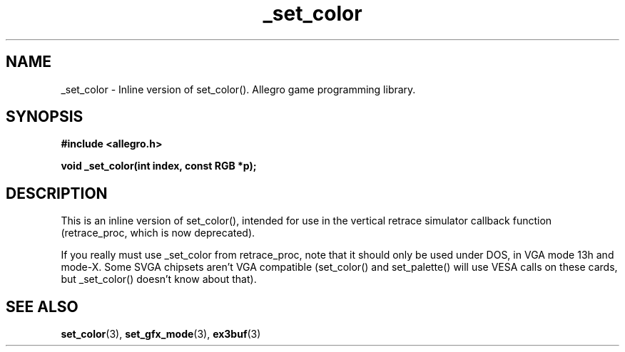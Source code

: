 .\" Generated by the Allegro makedoc utility
.TH _set_color 3 "version 4.4.3" "Allegro" "Allegro manual"
.SH NAME
_set_color \- Inline version of set_color(). Allegro game programming library.\&
.SH SYNOPSIS
.B #include <allegro.h>

.sp
.B void _set_color(int index, const RGB *p);
.SH DESCRIPTION
This is an inline version of set_color(), intended for use in the
vertical retrace simulator callback function (retrace_proc, which is now
deprecated).

If you really must use _set_color from retrace_proc, note that it should
only be used under DOS, in VGA mode 13h and mode-X. Some SVGA chipsets
aren't VGA compatible (set_color() and set_palette() will use VESA calls on
these cards, but _set_color() doesn't know about that).

.SH SEE ALSO
.BR set_color (3),
.BR set_gfx_mode (3),
.BR ex3buf (3)
